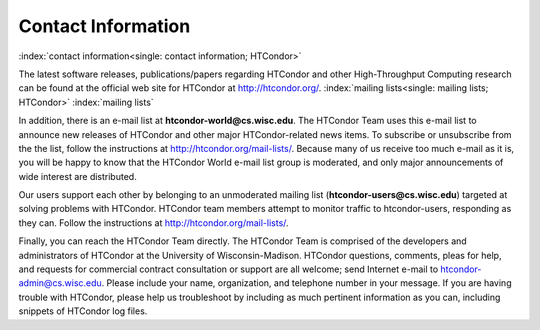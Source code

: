       

Contact Information
===================

:index:`contact information<single: contact information; HTCondor>`

The latest software releases, publications/papers regarding HTCondor and
other High-Throughput Computing research can be found at the official
web site for HTCondor at
`http://htcondor.org/ <http://htcondor.org/>`__.
:index:`mailing lists<single: mailing lists; HTCondor>` :index:`mailing lists`

In addition, there is an e-mail list at **htcondor-world@cs.wisc.edu**.
The HTCondor Team uses this e-mail list to announce new releases of
HTCondor and other major HTCondor-related news items. To subscribe or
unsubscribe from the the list, follow the instructions at
`http://htcondor.org/mail-lists/ <http://htcondor.org/mail-lists/>`__.
Because many of us receive too much e-mail as it is, you will be happy
to know that the HTCondor World e-mail list group is moderated, and only
major announcements of wide interest are distributed.

Our users support each other by belonging to an unmoderated mailing list
(**htcondor-users@cs.wisc.edu**) targeted at solving problems with
HTCondor. HTCondor team members attempt to monitor traffic to
htcondor-users, responding as they can. Follow the instructions at
`http://htcondor.org/mail-lists/ <http://htcondor.org/mail-lists/>`__.

Finally, you can reach the HTCondor Team directly. The HTCondor Team is
comprised of the developers and administrators of HTCondor at the
University of Wisconsin-Madison. HTCondor questions, comments, pleas for
help, and requests for commercial contract consultation or support are
all welcome; send Internet e-mail to
`htcondor-admin@cs.wisc.edu <mailto:htcondor-admin@cs.wisc.edu>`__.
Please include your name, organization, and telephone number in your
message. If you are having trouble with HTCondor, please help us
troubleshoot by including as much pertinent information as you can,
including snippets of HTCondor log files.

      
